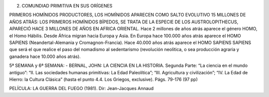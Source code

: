 2. COMUNDIAD PRIMITIVA EN SUS ORÍGENES 

PRIMEROS HOMÍNIDOS PRODUCTORES, LOS HOMÍNIDOS APARECEN COMO SALTO EVOLUTIVO 15 MILLONES DE AÑOS ATRÁS: LOS PRIMEROS HOMÍNIDOS BÍPEDOS, SE TRATA DE LA ESPECIE DE LOS AUSTROLOPITHECUS, APARECIÓ HACE 3 MILLONES DE AÑOS EN AFRICA ORIENTAL. Hace 2 millones de años atrás aparece el género HOMO, el Homo Hábilis. Desde África migran hacia Europa y Asia. En Europa hace 100.000 años atrás aparece el HOMO SAPIENS (Neandertal-Alemania y Cromagnon-Francia). Hace 40.000 años atrás aparece el HOMO SAPIENS SAPIENS que será el que realice el paso del nomadismo al sedentarismo (revolución neolítica, o sea producción agraria y ganadera hace 10.000 años atrás).

5ª SEMANA y 6ª SEMANA:
- BERNAL, JOHN: LA CIENCIA EN LA HISTORIA. Segunda Parte: “La ciencia en el mundo antiguo”: “II. Las sociedades humanas primitivas: La Edad Paleolítica”; “III. Agricultura y civilización”; “IV. La Edad de Hierro: la Cultura Clásica”  (hasta el punto 4.4. Los Griegos, exclusive). Págs. 79-176 (97 pp) 

PELÍCULA: LA GUERRA DEL FUEGO (1981). Dir: Jean-Jacques Annaud


